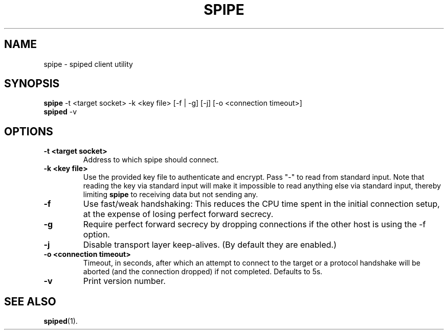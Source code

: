 .\"-
.\" Copyright (c) 2012 Andreas Olsson
.\"
.\" Redistribution and use in source and binary forms, with or without
.\" modification, are permitted provided that the following conditions
.\" are met:
.\" 1. Redistributions of source code must retain the above copyright
.\"    notice, this list of conditions and the following disclaimer.
.\" 2. Redistributions in binary form must reproduce the above copyright
.\"    notice, this list of conditions and the following disclaimer in the
.\"    documentation and/or other materials provided with the distribution.
.\"
.\" THIS SOFTWARE IS PROVIDED BY THE AUTHOR AND CONTRIBUTORS ``AS IS'' AND
.\" ANY EXPRESS OR IMPLIED WARRANTIES, INCLUDING, BUT NOT LIMITED TO, THE
.\" IMPLIED WARRANTIES OF MERCHANTABILITY AND FITNESS FOR A PARTICULAR PURPOSE
.\" ARE DISCLAIMED.  IN NO EVENT SHALL THE AUTHOR OR CONTRIBUTORS BE LIABLE
.\" FOR ANY DIRECT, INDIRECT, INCIDENTAL, SPECIAL, EXEMPLARY, OR CONSEQUENTIAL
.\" DAMAGES (INCLUDING, BUT NOT LIMITED TO, PROCUREMENT OF SUBSTITUTE GOODS
.\" OR SERVICES; LOSS OF USE, DATA, OR PROFITS; OR BUSINESS INTERRUPTION)
.\" HOWEVER CAUSED AND ON ANY THEORY OF LIABILITY, WHETHER IN CONTRACT, STRICT
.\" LIABILITY, OR TORT (INCLUDING NEGLIGENCE OR OTHERWISE) ARISING IN ANY WAY
.\" OUT OF THE USE OF THIS SOFTWARE, EVEN IF ADVISED OF THE POSSIBILITY OF
.\" SUCH DAMAGE.
.TH SPIPE 1 "@DATE@" "spiped @VERSION@" "spipe README"
.SH NAME
spipe \- spiped client utility
.SH SYNOPSIS
.B spipe
\-t <target socket>
\-k <key file>
[\-f | \-g]
[\-j]
[\-o <connection timeout>]
.br
.B spiped
\-v
.SH OPTIONS
.TP
.B \-t <target socket>
Address to which spipe should connect.
.TP
.B \-k <key file>
Use the provided key file to authenticate and encrypt.
Pass "-" to read from standard input.
Note that reading the key via standard input will make it impossible
to read anything else via standard input, thereby limiting
.B spipe
to receiving data but not sending any.
.TP
.B \-f
Use fast/weak handshaking: This reduces the CPU time spent in the
initial connection setup, at the expense of losing perfect forward
secrecy.
.TP
.B \-g
Require perfect forward secrecy by dropping connections if the other
host is using the \-f option.
.TP
.B \-j
Disable transport layer keep-alives.
(By default they are enabled.)
.TP
.B \-o <connection timeout>
Timeout, in seconds, after which an attempt to connect to the target
or a protocol handshake will be aborted (and the connection dropped)
if not completed.  Defaults to 5s.
.TP
.B \-v
Print version number.
.SH SEE ALSO
.BR spiped (1).
